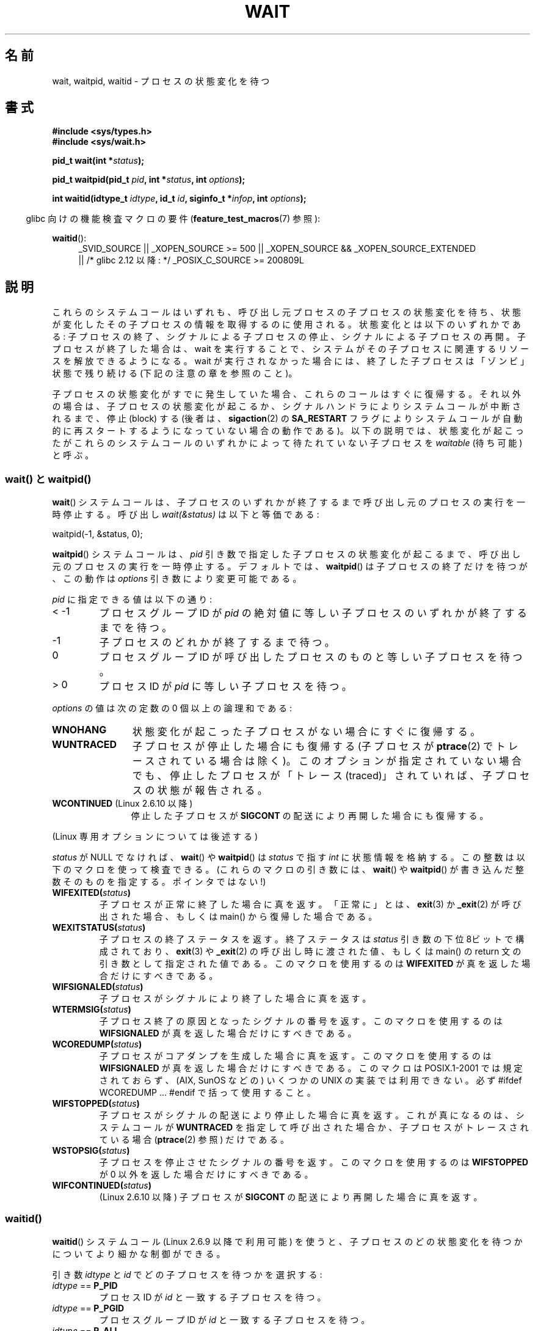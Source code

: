 .\" Hey Emacs! This file is -*- nroff -*- source.
.\"
.\" Copyright (c) 1993 by Thomas Koenig <ig25@rz.uni-karlsruhe.de>
.\" and Copyright (c) 2004 by Michael Kerrisk <mtk.manpages@gmail.com>
.\"
.\" Permission is granted to make and distribute verbatim copies of this
.\" manual provided the copyright notice and this permission notice are
.\" preserved on all copies.
.\"
.\" Permission is granted to copy and distribute modified versions of this
.\" manual under the conditions for verbatim copying, provided that the
.\" entire resulting derived work is distributed under the terms of a
.\" permission notice identical to this one.
.\"
.\" Since the Linux kernel and libraries are constantly changing, this
.\" manual page may be incorrect or out-of-date.  The author(s) assume no
.\" responsibility for errors or omissions, or for damages resulting from
.\" the use of the information contained herein.  The author(s) may not
.\" have taken the same level of care in the production of this manual,
.\" which is licensed free of charge, as they might when working
.\" professionally.
.\"
.\" Formatted or processed versions of this manual, if unaccompanied by
.\" the source, must acknowledge the copyright and authors of this work.
.\" License.
.\"
.\" Modified Sat Jul 24 13:30:06 1993 by Rik Faith <faith@cs.unc.edu>
.\" Modified Sun Aug 21 17:42:42 1994 by Rik Faith <faith@cs.unc.edu>
.\"          (Thanks to Koen Holtman <koen@win.tue.nl>)
.\" Modified Wed May 17 15:54:12 1995 by Rik Faith <faith@cs.unc.edu>
.\"           To remove *'s from status in macros (Thanks to Michael Shields).
.\" Modified as suggested by Nick Duffek <nsd@bbc.com>, aeb, 960426
.\" Modified Mon Jun 23 14:09:52 1997 by aeb - add EINTR.
.\" Modified Thu Nov 26 02:12:45 1998 by aeb - add SIGCHLD stuff.
.\" Modified Mon Jul 24 21:37:38 2000 by David A. Wheeler
.\"          <dwheeler@dwheeler.com> - noted thread issues.
.\" Modified 26 Jun 01 by Michael Kerrisk
.\"          Added __WCLONE, __WALL, and __WNOTHREAD descriptions
.\" Modified 2001-09-25, aeb
.\" Modified 26 Jun 01 by Michael Kerrisk, <mtk.manpages@gmail.com>
.\"	Updated notes on setting disposition of SIGCHLD to SIG_IGN
.\" 2004-11-11, mtk
.\"	Added waitid(2); added WCONTINUED and WIFCONTINUED()
.\"	Added text on SA_NOCLDSTOP
.\"	Updated discussion of SA_NOCLDWAIT to reflect 2.6 behavior
.\"	Much other text rewritten
.\" 2005-05-10, mtk, __W* flags can't be used with waitid()
.\" 2008-07-04, mtk, removed erroneous text about SA_NOCLDSTOP
.\"
.\"*******************************************************************
.\"
.\" This file was generated with po4a. Translate the source file.
.\"
.\"*******************************************************************
.TH WAIT 2 2010\-09\-26 Linux "Linux Programmer's Manual"
.SH 名前
wait, waitpid, waitid \- プロセスの状態変化を待つ
.SH 書式
\fB#include <sys/types.h>\fP
.br
\fB#include <sys/wait.h>\fP
.sp
\fBpid_t wait(int *\fP\fIstatus\fP\fB);\fP

\fBpid_t waitpid(pid_t \fP\fIpid\fP\fB, int *\fP\fIstatus\fP\fB, int \fP\fIoptions\fP\fB);\fP

\fBint waitid(idtype_t \fP\fIidtype\fP\fB, id_t \fP\fIid\fP\fB, siginfo_t *\fP\fIinfop\fP\fB,
int \fP\fIoptions\fP\fB);\fP
.sp
.in -4n
glibc 向けの機能検査マクロの要件 (\fBfeature_test_macros\fP(7)  参照):
.in
.sp
.ad l
.PD 0
\fBwaitid\fP():
.RS 4
_SVID_SOURCE || _XOPEN_SOURCE\ >=\ 500 || _XOPEN_SOURCE\ &&\ _XOPEN_SOURCE_EXTENDED
.br
|| /* glibc 2.12 以降: */ _POSIX_C_SOURCE\ >=\ 200809L
.RE
.PD
.ad
.SH 説明
これらのシステムコールはいずれも、呼び出し元プロセスの子プロセスの 状態変化を待ち、状態が変化したその子プロセスの情報を取得するのに 使用される。
状態変化とは以下のいずれかである: 子プロセスの終了、シグナルによる子プロセスの停止、 シグナルによる子プロセスの再開。
子プロセスが終了した場合は、wait を実行することで、 システムがその子プロセスに関連するリソースを解放できるようになる。 wait
が実行されなかった場合には、終了した子プロセスは 「ゾンビ」状態で残り続ける (下記の注意の章を参照のこと)。

子プロセスの状態変化がすでに発生していた場合、これらのコールは すぐに復帰する。それ以外の場合は、子プロセスの状態変化が起こるか、
シグナルハンドラによりシステムコールが中断されるまで、 停止 (block) する (後者は、 \fBsigaction\fP(2)  の
\fBSA_RESTART\fP フラグによりシステムコールが自動的に再スタートするようになっていない 場合の動作である)。
以下の説明では、状態変化が起こったがこれらのシステムコールのいずれかに よって待たれていない子プロセスを \fIwaitable\fP (待ち可能) と呼ぶ。
.SS "wait() と waitpid()"
\fBwait\fP()  システムコールは、子プロセスのいずれかが終了するまで 呼び出し元のプロセスの実行を一時停止する。 呼び出し
\fIwait(&status)\fP は以下と等価である:
.nf

    waitpid(\-1, &status, 0);
.fi

\fBwaitpid\fP()  システムコールは、 \fIpid\fP 引き数で指定した子プロセスの状態変化が起こるまで、
呼び出し元のプロセスの実行を一時停止する。デフォルトでは、 \fBwaitpid\fP()  は子プロセスの終了だけを待つが、この動作は \fIoptions\fP
引き数により変更可能である。

\fIpid\fP に指定できる値は以下の通り:
.IP "< \-1"
プロセスグループID が \fIpid\fP の絶対値に等しい子プロセスのいずれかが終了するまでを待つ。
.IP \-1
子プロセスのどれかが終了するまで待つ。
.IP 0
プロセスグループID が呼び出したプロセスのものと等しい 子プロセスを待つ。
.IP "> 0"
プロセスID が \fIpid\fP に等しい子プロセスを待つ。
.PP
\fIoptions\fP の値は次の定数の 0 個以上の論理和である:
.TP  12
\fBWNOHANG\fP
状態変化が起こった子プロセスがない場合にすぐに復帰する。
.TP 
\fBWUNTRACED\fP
子プロセスが停止した場合にも復帰する (子プロセスが \fBptrace\fP(2)  でトレースされている場合は除く)。
このオプションが指定されていない場合でも、停止したプロセスが 「トレース (traced)」されていれば、子プロセスの状態が報告される。
.TP 
\fBWCONTINUED\fP (Linux 2.6.10 以降)
停止した子プロセスが \fBSIGCONT\fP の配送により再開した場合にも復帰する。
.PP
(Linux 専用オプションについては後述する)
.PP
\fIstatus\fP が NULL でなければ、 \fBwait\fP()  や \fBwaitpid\fP()  は \fIstatus\fP で指す \fIint\fP
に状態情報を格納する。 この整数は以下のマクロを使って検査できる。 (これらのマクロの引き数には、 \fBwait\fP()  や \fBwaitpid\fP()
が書き込んだ整数そのものを指定する。ポインタではない!)
.TP 
\fBWIFEXITED(\fP\fIstatus\fP\fB)\fP
子プロセスが正常に終了した場合に真を返す。 「正常に」とは、 \fBexit\fP(3)  か \fB_exit\fP(2)  が呼び出された場合、もしくは
main() から復帰した場合である。
.TP 
\fBWEXITSTATUS(\fP\fIstatus\fP\fB)\fP
子プロセスの終了ステータスを返す。 終了ステータスは \fIstatus\fP 引き数の下位 8ビットで構成されており、 \fBexit\fP(3)  や
\fB_exit\fP(2)  の呼び出し時に渡された値、もしくは main() の return 文の 引き数として指定された値である。
このマクロを使用するのは \fBWIFEXITED\fP が真を返した場合だけにすべきである。
.TP 
\fBWIFSIGNALED(\fP\fIstatus\fP\fB)\fP
子プロセスがシグナルにより終了した場合に真を返す。
.TP 
\fBWTERMSIG(\fP\fIstatus\fP\fB)\fP
子プロセス終了の原因となったシグナルの番号を返す。 このマクロを使用するのは \fBWIFSIGNALED\fP が真を返した場合だけにすべきである。
.TP 
\fBWCOREDUMP(\fP\fIstatus\fP\fB)\fP
子プロセスがコアダンプを生成した場合に真を返す。 このマクロを使用するのは \fBWIFSIGNALED\fP が真を返した場合だけにすべきである。
このマクロは POSIX.1\-2001 では規定されておらず、 (AIX, SunOS などの) いくつかの UNIX の実装では利用できない。 必ず
#ifdef WCOREDUMP ... #endif で括って使用すること。
.TP 
\fBWIFSTOPPED(\fP\fIstatus\fP\fB)\fP
子プロセスがシグナルの配送により停止した場合に真を返す。 これが真になるのは、システムコールが \fBWUNTRACED\fP
を指定して呼び出された場合か、子プロセスがトレースされている場合 (\fBptrace\fP(2)  参照) だけである。
.TP 
\fBWSTOPSIG(\fP\fIstatus\fP\fB)\fP
子プロセスを停止させたシグナルの番号を返す。 このマクロを使用するのは \fBWIFSTOPPED\fP が 0 以外を返した場合だけにすべきである。
.TP 
\fBWIFCONTINUED(\fP\fIstatus\fP\fB)\fP
(Linux 2.6.10 以降)  子プロセスが \fBSIGCONT\fP の配送により再開した場合に真を返す。
.SS waitid()
\fBwaitid\fP()  システムコール (Linux 2.6.9 以降で利用可能) を使うと、
子プロセスのどの状態変化を待つかについてより細かな制御ができる。

引き数 \fIidtype\fP と \fIid\fP でどの子プロセスを待つかを選択する:
.IP "\fIidtype\fP == \fBP_PID\fP"
プロセスID が \fIid\fP と一致する子プロセスを待つ。
.IP "\fIidtype\fP == \fBP_PGID\fP"
プロセスグループID が \fIid\fP と一致する子プロセスを待つ。
.IP "\fIidtype\fP == \fBP_ALL\fP"
子プロセス全部を対象に待つ。 \fIid\fP は無視される。
.PP
子プロセスのどの状態変化を待つかは以下のフラグで指定する (\fIoptions\fP には 1個以上のフラグの論理和をとって指定する):
.TP  12
\fBWEXITED\fP
子プロセスの終了を待つ。
.TP 
\fBWSTOPPED\fP
子プロセスがシグナルの配送により停止するのを待つ。
.TP 
\fBWCONTINUED\fP
(停止していた) 子プロセスが \fBSIGCONT\fP が配送されて再開するのを待つ。
.PP
さらに以下のフラグを論理和の形で \fIoptions\fP に指定できる:
.TP  12
\fBWNOHANG\fP
\fBwaitpid\fP()  と同様。
.TP 
\fBWNOWAIT\fP
waitable 状態のプロセスをそのままにする。この後で wait コールを 使って、同じ子プロセスの状態情報をもう一度取得することができる。
.PP
成功した場合には、 \fBwaitid\fP()  は \fIinfop\fP が指す \fIsiginfo_t\fP 構造体の以下のフィールドを設定する:
.TP  12
\fIsi_pid\fP
子プロセスのプロセスID。
.TP 
\fIsi_uid\fP
子プロセスの実ユーザID (このフィールドは他のほとんどの実装では設定されない)。
.TP 
\fIsi_signo\fP
常に \fBSIGCHLD\fP が設定される。
.TP 
\fIsi_status\fP
\fB_exit\fP(2)  (か \fBexit\fP(3))  に指定された子プロセスの終了ステータス、もしくは
子プロセスの終了、停止、再開の原因となったシグナルが設定される。 このフィールドをどう解釈するかは、 \fIsi_code\fP
フィールドを参照して決めることができる。
.TP 
\fIsi_code\fP
以下のいずれかが設定される: \fBCLD_EXITED\fP (子プロセスが \fB_exit\fP(2)  を呼び出した); \fBCLD_KILLED\fP
(シグナルにより子プロセスが kill された); \fBCLD_DUMPED\fP (シグナルにより子プロセスが kill され、コア・ダンプが行われた);
\fBCLD_STOPPED\fP (シグナルにより子プロセスが停止した); \fBCLD_TRAPPED\fP
(トレースされていた子プロセスがトラップを受信した); \fBCLD_CONTINUED\fP (\fBSIGCONT\fP により子プロセスが再開された)。
.PP
.\" POSIX.1-2001 leaves this possibility unspecified; most
.\" implementations (including Linux) zero out the structure
.\" in this case, but at least one implementation (AIX 5.1)
.\" does not -- MTK Nov 04
\fBWNOHANG\fP が \fIoptions\fP に指定されていて、 waitable 状態の子プロセスがなかった場合には、 \fBwaitid\fP()
はすぐに 0 を返す。このとき、 \fIinfop\fP が指す \fIsiginfo_t\fP 構造体の内容は不定である。 この場合を waitable
状態の子プロセスがあった場合と区別するには、 \fBwaitid\fP()  を呼び出す前に \fIsi_pid\fP を 0
にしておき、コールが復帰した後でこのフィールドが 0 以外の値かどうか をチェックすればよい。
.SH 返り値
\fBwait\fP(): 成功すると、終了した子プロセスのプロセスID を返す。 エラーの場合 \-1 を返す。

\fBwaitpid\fP(): 成功すると、状態が変化した子プロセスのプロセスID を返す。 \fBWNOHANG\fP が指定されていて、 \fIpid\fP
で指示された子プロセスが一つ以上存在するが、どの子プロセスでも 状態変化が起こっていなかった場合は、 0 を返す。 エラーの場合 \-1 を返す。

.\" FIXME: As reported by Vegard Nossum, if infop is NULL, then waitid()
.\" returns the PID of the child.  Either this is a bug, or it is intended
.\" behavior that needs to be documented.  See my Jan 2009 LKML mail
.\" "waitid() return value strangeness when infop is NULL".
\fBwaitid\fP(): 成功すると 0 を返す。 \fBWNOHANG\fP が指定されていて、 \fIpid\fP
で指示された子プロセスで状態変化が起こっていなかった場合にも 0 を返す。 エラーの場合 \-1 を返す。 エラーの場合、これらのシステムコールはいずれも
\fIerrno\fP に適切な値を設定する。
.SH エラー
.TP 
\fBECHILD\fP
(\fBwait\fP()  の場合)  呼び出し元プロセスには、wait を行っていない子プロセスはない。
.TP 
\fBECHILD\fP
(\fBwaitpid\fP()  か \fBwaitid\fP()  の場合)  \fIpid\fP (\fBwaitpid\fP())  か \fIidtype\fP と
\fIid\fP (\fBwaitid\fP())  で指定したプロセスが存在しないか、呼び出し元プロセスの子プロセスでない (\fBSIGCHLD\fP の動作に
\fBSIG_IGN\fP を設定した場合には、自分自身の子プロセスでも起こりうる。 スレッドに関しては「Linux での注意」の節も参照すること)。
.TP 
\fBEINTR\fP
\fBWNOHANG\fP が設定されておらず、禁止 (block) されていないシグナルや \fBSIGCHLD\fP を受信した。 \fBsignal\fP(7)
参照。
.TP 
\fBEINVAL\fP
\fIoptions\fP 引き数が不正である。
.SH 準拠
SVr4, 4.3BSD, POSIX.1\-2001.
.SH 注意
終了したが、wait されていない子プロセスは「ゾンビ」になる。 後で親プロセスが wait を実行して子プロセスについての情報を取得できるように、
カーネルはゾンビプロセスについて最小限の情報 (PID、終了ステータス、 リソース使用状況) を保持する。 ゾンビプロセスは、 wait
によってシステムから削除されない限り、 カーネルのプロセステーブルの 1 エントリを消費する。このプロセステーブルが
一杯になると、新たにプロセスを作ることができなくなる。 親プロセスが終了すると、その親プロセスの「ゾンビ」の 子プロセスは (もしあれば)
\fBinit\fP(8)  の養子となる。 \fBinit\fP(8)  は wait を自動的に実行し、ゾンビを削除する。

POSIX.1\-2001 では以下のように規定されている。 \fBSIGCHLD\fP の動作が \fBSIG_IGN\fP に設定されたか、 \fBSIGCHLD\fP
に対して \fBSA_NOCLDWAIT\fP フラグが設定された場合 (\fBsigaction\fP(2)  参照)、終了した子プロセスはゾンビにはならず、
\fBwait\fP()  や \fBwaitpid\fP()  の呼び出しは全ての子プロセスが終了するまで停止し、 子プロセスが全部終了した後 \fIerrno\fP
に \fBECHILD\fP を設定して失敗する。 (もともとの POSIX 標準は \fBSIGCHLD\fP に \fBSIG_IGN\fP
を設定した場合の振る舞いを未規定のままにしている。 \fBSIGCHLD\fP のデフォルトの動作が「無視」であるにもかかわらず、 \fBSIGCHLD\fP
の動作として \fBSIG_IGN\fP を明示的に設定した場合にはゾンビプロセスの子プロセスの扱いが 異なる点に注意すること。)  Linux 2.6
はこの仕様に準拠している。 しかし、Linux 2.4 (とそれ以前のバージョン) はそうではない: \fBSIGCHLD\fP が無視される状態で
\fBwait\fP()  または \fBwaitpid\fP()  が呼び出された場合、 \fBSIGCHLD\fP が無視されていないかのように振る舞う。
つまり、呼び出しによって次の子プロセスの終了までブロックされ、 終了した子プロセスの PID と状態が返される。
.SS "Linux での注意"
Linux カーネルでは、カーネルによってスケジュールされるスレッドは プロセスと明確に区別できる構成要素ではない。スレッドは Linux 固有の
\fBclone\fP(2)  システムコールを使用して生成されるプロセスに過ぎない。 移植性のある \fBpthread_create\fP(3)
コールのような他のルーチンは \fBclone\fP(2)  を使用して実装されている; これらでは \fBwaitid\fP()  を使うことはできない。
Linux 2.4 より前では、スレッドは単に特殊なプロセスであったので、 例え同じスレッドグループであっても、
あるスレッドが別のスレッドの子プロセスが終了するのを待つことは出来なかった。 しかし、POSIX ではこのような機能を規定しており、 Linux 2.4
以降では、あるスレッドが同じスレッドグループの他のスレッドの 子プロセスが終了するのを待つことができるようになった。
そして将来はこれがデフォルトの動作になるであろう。
.LP
\fBclone\fP(2)  を用いて作られた子プロセスには、以下の Linux 固有の \fIoptions\fP が使用できる。
.TP 
\fB__WCLONE\fP
.\" since 0.99pl10
"clone" な子プロセスだけを待つ。 指定されなかった場合は非 "clone" な子プロセスだけを待つ ("clone"
な子プロセスは、終了時に親プロセスへ全くシグナルを送らないか、 \fBSIGCHLD\fP 以外のシグナルを送る)。 このオプションは \fB__WALL\fP
も指定された場合は無視される。
.TP 
\fB__WALL\fP (Linux 2.4 以降)
.\" since patch-2.3.48
"clone" であるかないかに関わらず、 全ての子プロセスを待つ。
.TP 
\fB__WNOTHREAD\fP (Linux 2.4 以降)
.\" since patch-2.4.0-test8
同じスレッドグループの他のスレッドの子プロセスは待たない。 Linux 2.4 より前ではデフォルトであった。
.SH 例
.\" fork.2 refers to this example program.
以下のプログラムは、 \fBfork\fP(2)  と \fBwaitpid\fP()  の使用方法の例を示している。 このプログラムでは子プロセスを生成する。
コマンドライン引き数が指定されなかったときは、 子プロセスは \fBpause\fP(2)  を使ってその実行を一時停止し、ユーザがその子プロセスに
シグナルを送信できるようにする。 コマンドライン引き数が指定された場合は、 子プロセスは直ちに終了し、
コマンドラインで指定された整数を終了ステータスとして使用する。 親プロセスは、 \fBwaitpid\fP()  を使って子プロセスを監視し、 wait
のステータス値を上記の W*() マクロを使って解析するという ループを実行する。

以下のシェルのセッションはこのプログラムの使用例を示したものである。
.in +4n
.nf

$\fB ./a.out &\fP
Child PID is 32360
[1] 32359
$\fB kill \-STOP 32360\fP
stopped by signal 19
$\fB kill \-CONT 32360\fP
continued
$\fB kill \-TERM 32360\fP
killed by signal 15
[1]+  Done                    ./a.out
$
.fi
.in
.SS プログラムのソース
\&
.nf
#include <sys/wait.h>
#include <stdlib.h>
#include <unistd.h>
#include <stdio.h>

int
main(int argc, char *argv[])
{
    pid_t cpid, w;
    int status;

    cpid = fork();
    if (cpid == \-1) {
        perror("fork");
        exit(EXIT_FAILURE);
    }

    if (cpid == 0) {            /* Code executed by child */
        printf("Child PID is %ld\en", (long) getpid());
        if (argc == 1)
            pause();                    /* Wait for signals */
        _exit(atoi(argv[1]));

    } else {                    /* Code executed by parent */
        do {
            w = waitpid(cpid, &status, WUNTRACED | WCONTINUED);
            if (w == \-1) {
                perror("waitpid");
                exit(EXIT_FAILURE);
            }

            if (WIFEXITED(status)) {
                printf("exited, status=%d\en", WEXITSTATUS(status));
            } else if (WIFSIGNALED(status)) {
                printf("killed by signal %d\en", WTERMSIG(status));
            } else if (WIFSTOPPED(status)) {
                printf("stopped by signal %d\en", WSTOPSIG(status));
            } else if (WIFCONTINUED(status)) {
                printf("continued\en");
            }
        } while (!WIFEXITED(status) && !WIFSIGNALED(status));
        exit(EXIT_SUCCESS);
    }
}
.fi
.SH 関連項目
\fB_exit\fP(2), \fBclone\fP(2), \fBfork\fP(2), \fBkill\fP(2), \fBptrace\fP(2),
\fBsigaction\fP(2), \fBsignal\fP(2), \fBwait4\fP(2), \fBpthread_create\fP(3),
\fBcredentials\fP(7), \fBsignal\fP(7)
.SH この文書について
この man ページは Linux \fIman\-pages\fP プロジェクトのリリース 3.41 の一部
である。プロジェクトの説明とバグ報告に関する情報は
http://www.kernel.org/doc/man\-pages/ に書かれている。
